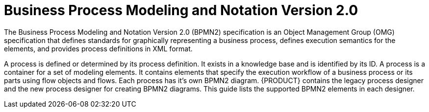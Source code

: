 [id='bpmn-con_{context}']
= Business Process Modeling and Notation Version 2.0
The Business Process Modeling and Notation Version 2.0 (BPMN2) specification is an Object Management Group (OMG) specification that defines standards for graphically representing a business process, defines execution semantics for the elements, and provides process definitions in XML format. 

A process is defined or determined by its process definition. It exists in a knowledge base and is identified by its ID. A  process is a container for a set of modeling elements. It contains elements that specify the execution workflow of a business process or its parts using flow objects and flows. Each process has it's own BPMN2 diagram. {PRODUCT} contains the legacy process designer and the new process designer for creating BPMN2 diagrams. This guide lists the supported BPMN2 elements in each designer.



